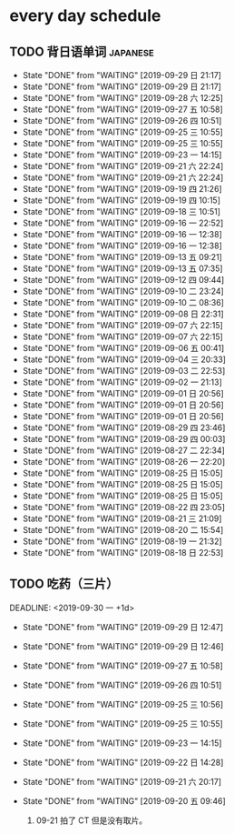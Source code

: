 * every day schedule

** TODO 背日语单词                                                 :japanese:
   DEADLINE: <2019-09-30 一 +1d>
   :PROPERTIES:
   :LAST_REPEAT: [2019-09-29 日 21:17]
   :END:

   - State "DONE"       from "WAITING"    [2019-09-29 日 21:17]
   - State "DONE"       from "WAITING"    [2019-09-29 日 21:17]
   - State "DONE"       from "WAITING"    [2019-09-28 六 12:25]
   - State "DONE"       from "WAITING"    [2019-09-27 五 10:58]
   - State "DONE"       from "WAITING"    [2019-09-26 四 10:51]
   - State "DONE"       from "WAITING"    [2019-09-25 三 10:55]
   - State "DONE"       from "WAITING"    [2019-09-25 三 10:55]
   - State "DONE"       from "WAITING"    [2019-09-23 一 14:15]
   - State "DONE"       from "WAITING"    [2019-09-21 六 22:24]
   - State "DONE"       from "WAITING"    [2019-09-21 六 22:24]
   - State "DONE"       from "WAITING"    [2019-09-19 四 21:26]
   - State "DONE"       from "WAITING"    [2019-09-19 四 10:15]
   - State "DONE"       from "WAITING"    [2019-09-18 三 10:51]
   - State "DONE"       from "WAITING"    [2019-09-16 一 22:52]
   - State "DONE"       from "WAITING"    [2019-09-16 一 12:38]
   - State "DONE"       from "WAITING"    [2019-09-16 一 12:38]
   - State "DONE"       from "WAITING"    [2019-09-13 五 09:21]
   - State "DONE"       from "WAITING"    [2019-09-13 五 07:35]
   - State "DONE"       from "WAITING"    [2019-09-12 四 09:44]
   - State "DONE"       from "WAITING"    [2019-09-10 二 23:24]
   - State "DONE"       from "WAITING"    [2019-09-10 二 08:36]
   - State "DONE"       from "WAITING"    [2019-09-08 日 22:31]
   - State "DONE"       from "WAITING"    [2019-09-07 六 22:15]
   - State "DONE"       from "WAITING"    [2019-09-07 六 22:15]
   - State "DONE"       from "WAITING"    [2019-09-06 五 00:41]
   - State "DONE"       from "WAITING"    [2019-09-04 三 20:33]
   - State "DONE"       from "WAITING"    [2019-09-03 二 22:53]
   - State "DONE"       from "WAITING"    [2019-09-02 一 21:13]
   - State "DONE"       from "WAITING"    [2019-09-01 日 20:56]
   - State "DONE"       from "WAITING"    [2019-09-01 日 20:56]
   - State "DONE"       from "WAITING"    [2019-09-01 日 20:56]
   - State "DONE"       from "WAITING"    [2019-08-29 四 23:46]
   - State "DONE"       from "WAITING"    [2019-08-29 四 00:03]
   - State "DONE"       from "WAITING"    [2019-08-27 二 22:34]
   - State "DONE"       from "WAITING"    [2019-08-26 一 22:20]
   - State "DONE"       from "WAITING"    [2019-08-25 日 15:05]
   - State "DONE"       from "WAITING"    [2019-08-25 日 15:05]
   - State "DONE"       from "WAITING"    [2019-08-25 日 15:05]
   - State "DONE"       from "WAITING"    [2019-08-22 四 23:05]
   - State "DONE"       from "WAITING"    [2019-08-21 三 21:09]
   - State "DONE"       from "WAITING"    [2019-08-20 二 15:54]
   - State "DONE"       from "WAITING"    [2019-08-19 一 21:32]
   - State "DONE"       from "WAITING"    [2019-08-18 日 22:53]

** TODO 吃药（三片）

   DEADLINE: <2019-09-30 一 +1d>
   :PROPERTIES:
   :LAST_REPEAT: [2019-09-29 日 12:47]
   :END:
   - State "DONE"       from "WAITING"    [2019-09-29 日 12:47]
   - State "DONE"       from "WAITING"    [2019-09-29 日 12:46]
   - State "DONE"       from "WAITING"    [2019-09-27 五 10:58]
   - State "DONE"       from "WAITING"    [2019-09-26 四 10:51]
   - State "DONE"       from "WAITING"    [2019-09-25 三 10:56]
   - State "DONE"       from "WAITING"    [2019-09-25 三 10:55]
   - State "DONE"       from "WAITING"    [2019-09-23 一 14:15]
   - State "DONE"       from "WAITING"    [2019-09-22 日 14:28]
   - State "DONE"       from "WAITING"    [2019-09-21 六 20:17]
   - State "DONE"       from "WAITING"    [2019-09-20 五 09:46]

     1. 09-21 拍了 CT 但是没有取片。
